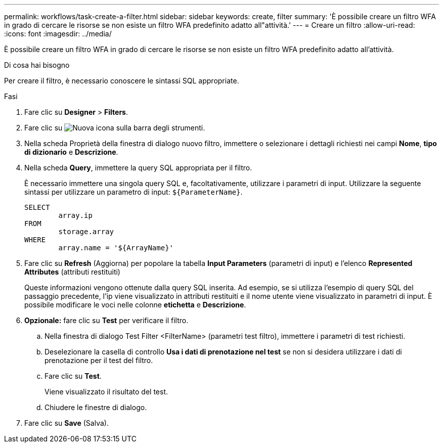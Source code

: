 ---
permalink: workflows/task-create-a-filter.html 
sidebar: sidebar 
keywords: create, filter 
summary: 'È possibile creare un filtro WFA in grado di cercare le risorse se non esiste un filtro WFA predefinito adatto all"attività.' 
---
= Creare un filtro
:allow-uri-read: 
:icons: font
:imagesdir: ../media/


[role="lead"]
È possibile creare un filtro WFA in grado di cercare le risorse se non esiste un filtro WFA predefinito adatto all'attività.

.Di cosa hai bisogno
Per creare il filtro, è necessario conoscere le sintassi SQL appropriate.

.Fasi
. Fare clic su *Designer* > *Filters*.
. Fare clic su image:../media/new_wfa_icon.gif["Nuova icona"] sulla barra degli strumenti.
. Nella scheda Proprietà della finestra di dialogo nuovo filtro, immettere o selezionare i dettagli richiesti nei campi *Nome*, *tipo di dizionario* e *Descrizione*.
. Nella scheda *Query*, immettere la query SQL appropriata per il filtro.
+
È necessario immettere una singola query SQL e, facoltativamente, utilizzare i parametri di input. Utilizzare la seguente sintassi per utilizzare un parametro di input: `+${ParameterName}+`.

+
[listing]
----
SELECT
	array.ip
FROM
	storage.array
WHERE
	array.name = '${ArrayName}'
----
. Fare clic su *Refresh* (Aggiorna) per popolare la tabella *Input Parameters* (parametri di input) e l'elenco *Represented Attributes* (attributi restituiti)
+
Queste informazioni vengono ottenute dalla query SQL inserita. Ad esempio, se si utilizza l'esempio di query SQL del passaggio precedente, l'ip viene visualizzato in attributi restituiti e il nome utente viene visualizzato in parametri di input. È possibile modificare le voci nelle colonne *etichetta* e *Descrizione*.

. *Opzionale:* fare clic su *Test* per verificare il filtro.
+
.. Nella finestra di dialogo Test Filter <FilterName> (parametri test filtro), immettere i parametri di test richiesti.
.. Deselezionare la casella di controllo *Usa i dati di prenotazione nel test* se non si desidera utilizzare i dati di prenotazione per il test del filtro.
.. Fare clic su *Test*.
+
Viene visualizzato il risultato del test.

.. Chiudere le finestre di dialogo.


. Fare clic su *Save* (Salva).


